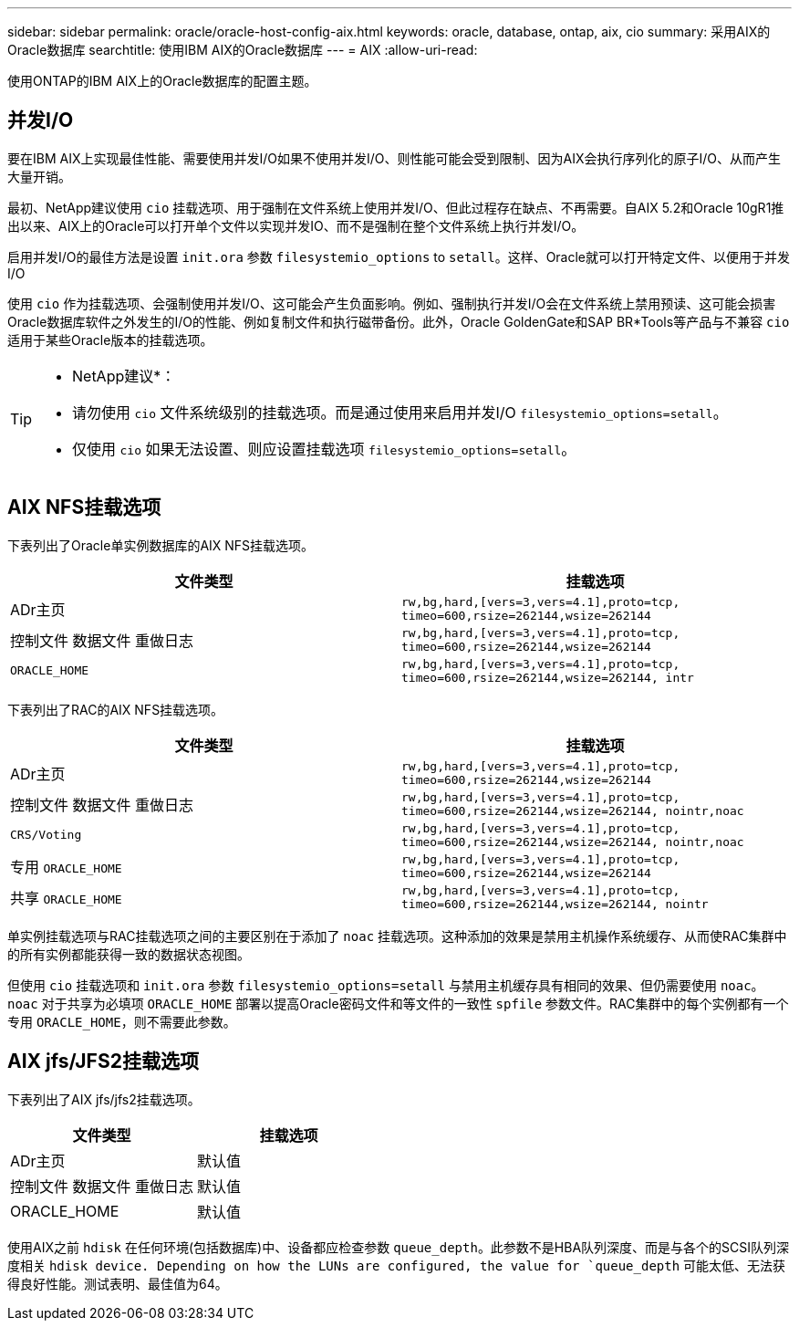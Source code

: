 ---
sidebar: sidebar 
permalink: oracle/oracle-host-config-aix.html 
keywords: oracle, database, ontap, aix, cio 
summary: 采用AIX的Oracle数据库 
searchtitle: 使用IBM AIX的Oracle数据库 
---
= AIX
:allow-uri-read: 


[role="lead"]
使用ONTAP的IBM AIX上的Oracle数据库的配置主题。



== 并发I/O

要在IBM AIX上实现最佳性能、需要使用并发I/O如果不使用并发I/O、则性能可能会受到限制、因为AIX会执行序列化的原子I/O、从而产生大量开销。

最初、NetApp建议使用 `cio` 挂载选项、用于强制在文件系统上使用并发I/O、但此过程存在缺点、不再需要。自AIX 5.2和Oracle 10gR1推出以来、AIX上的Oracle可以打开单个文件以实现并发IO、而不是强制在整个文件系统上执行并发I/O。

启用并发I/O的最佳方法是设置 `init.ora` 参数 `filesystemio_options` to `setall`。这样、Oracle就可以打开特定文件、以便用于并发I/O

使用 `cio` 作为挂载选项、会强制使用并发I/O、这可能会产生负面影响。例如、强制执行并发I/O会在文件系统上禁用预读、这可能会损害Oracle数据库软件之外发生的I/O的性能、例如复制文件和执行磁带备份。此外，Oracle GoldenGate和SAP BR*Tools等产品与不兼容 `cio` 适用于某些Oracle版本的挂载选项。

[TIP]
====
* NetApp建议*：

* 请勿使用 `cio` 文件系统级别的挂载选项。而是通过使用来启用并发I/O `filesystemio_options=setall`。
* 仅使用 `cio` 如果无法设置、则应设置挂载选项 `filesystemio_options=setall`。


====


== AIX NFS挂载选项

下表列出了Oracle单实例数据库的AIX NFS挂载选项。

|===
| 文件类型 | 挂载选项 


| ADr主页 | `rw,bg,hard,[vers=3,vers=4.1],proto=tcp,
timeo=600,rsize=262144,wsize=262144` 


| 控制文件
数据文件
重做日志 | `rw,bg,hard,[vers=3,vers=4.1],proto=tcp,
timeo=600,rsize=262144,wsize=262144` 


| `ORACLE_HOME` | `rw,bg,hard,[vers=3,vers=4.1],proto=tcp,
timeo=600,rsize=262144,wsize=262144,
intr` 
|===
下表列出了RAC的AIX NFS挂载选项。

|===
| 文件类型 | 挂载选项 


| ADr主页 | `rw,bg,hard,[vers=3,vers=4.1],proto=tcp,
timeo=600,rsize=262144,wsize=262144` 


| 控制文件
数据文件
重做日志 | `rw,bg,hard,[vers=3,vers=4.1],proto=tcp,
timeo=600,rsize=262144,wsize=262144,
nointr,noac` 


| `CRS/Voting` | `rw,bg,hard,[vers=3,vers=4.1],proto=tcp,
timeo=600,rsize=262144,wsize=262144,
nointr,noac` 


| 专用 `ORACLE_HOME` | `rw,bg,hard,[vers=3,vers=4.1],proto=tcp,
timeo=600,rsize=262144,wsize=262144` 


| 共享 `ORACLE_HOME` | `rw,bg,hard,[vers=3,vers=4.1],proto=tcp,
timeo=600,rsize=262144,wsize=262144,
nointr` 
|===
单实例挂载选项与RAC挂载选项之间的主要区别在于添加了 `noac` 挂载选项。这种添加的效果是禁用主机操作系统缓存、从而使RAC集群中的所有实例都能获得一致的数据状态视图。

但使用 `cio` 挂载选项和 `init.ora` 参数 `filesystemio_options=setall` 与禁用主机缓存具有相同的效果、但仍需要使用 `noac`。 `noac` 对于共享为必填项 `ORACLE_HOME` 部署以提高Oracle密码文件和等文件的一致性 `spfile` 参数文件。RAC集群中的每个实例都有一个专用 `ORACLE_HOME`，则不需要此参数。



== AIX jfs/JFS2挂载选项

下表列出了AIX jfs/jfs2挂载选项。

|===
| 文件类型 | 挂载选项 


| ADr主页 | 默认值 


| 控制文件
数据文件
重做日志 | 默认值 


| ORACLE_HOME | 默认值 
|===
使用AIX之前 `hdisk` 在任何环境(包括数据库)中、设备都应检查参数 `queue_depth`。此参数不是HBA队列深度、而是与各个的SCSI队列深度相关 `hdisk device. Depending on how the LUNs are configured, the value for `queue_depth` 可能太低、无法获得良好性能。测试表明、最佳值为64。
